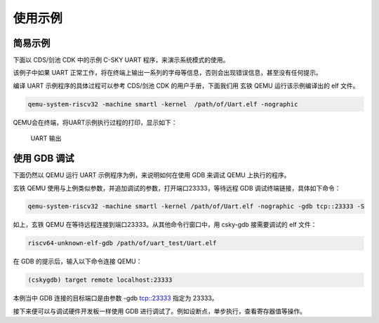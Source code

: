 ==========================
使用示例
==========================

-----------------
简易示例
-----------------

下面以 CDS/剑池 CDK 中的示例 C-SKY UART 程序，来演示系统模式的使用。

该例子中如果 UART 正常工作，将在终端上输出一系列的字母等信息，否则会出现错误信息，甚至没有任何提示。

编译 UART 示例程序的具体过程可以参考 CDS/剑池 CDK 的用户手册，下面我们用 玄铁 QEMU 运行该示例编译出的 elf 文件。

.. code-block:: none

  qemu-system-riscv32 -machine smartl -kernel  /path/of/Uart.elf -nographic

QEMU会在终端，将UART示例执行过程的打印，显示如下：

  .. figure:: /figure/uart_output.png
    :align: center
    :scale: 100%
    :name: uart_output

    UART 输出


-----------------
使用 GDB 调试
-----------------

下面仍然以 QEMU 运行 UART 示例程序为例，来说明如何在使用 GDB 来调试 QEMU 上执行的程序。

玄铁 QEMU 使用与上例类似参数，并追加调试的参数，打开端口23333，等待远程 GDB 调试终端链接，具体如下命令：

.. code-block:: none

  qemu-system-riscv32 -machine smartl -kernel /path/of/Uart.elf -nographic -gdb tcp::23333 -S


如上，玄铁 QEMU 在等待远程连接到端口23333。从其他命令行窗口中，用 csky-gdb 接需要调试的 elf 文件：

.. code-block:: none

  riscv64-unknown-elf-gdb /path/of/uart_test/Uart.elf


在 GDB 的提示后，输入以下命令连接 QEMU：

.. code-block:: none

  (cskygdb) target remote localhost:23333

本例当中 GDB 连接的目标端口是由参数 -gdb tcp::23333 指定为 23333。

接下来便可以与调试硬件开发板一样使用 GDB 进行调试了。例如设断点，单步执行，查看寄存器值等操作。

